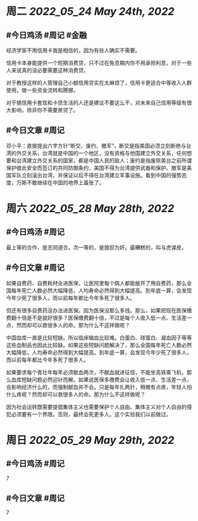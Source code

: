 #+类型: 2205
#+主页: [[归档202205]]

* 周二 [[2022_05_24]] [[May 24th, 2022]]
** #今日鸡汤 #周记 #金融

经济学家不用信用卡我是相信的，因为有些人确实不需要。

信用卡本身能提供一个短期消费贷，只不过在免息期内你不用承担利息，对于一些人来说真的没必要需要这种消费贷。

对于教授这样的人管理自己小额信用贷实在太麻烦了，信用卡更适合中等收入人群使用，做一些资金流转和腾挪。

对于搞信用卡套现和卡债生活的人还是建议不要这么干，对未来自己信用等级有很大影响，除非你不需要房贷了。

** #今日文章 #周记

邓小平：直接提出六字方针“断交、废约、撤军”，断交是指美国必须立刻断绝与台湾的外交关系，台湾就是中国的一个地区，没有资格与他国建立外交关系，任何想要和台湾建立外交关系的国家，都是中国人民的敌人；废约是指废除美台之前所谓保护彼此安全而签订的共同防御条约，美国不得为台湾提供武器和保护。撤军是美国军队立刻滚出台湾，并保证以后不得在台湾建立军事设施。看到中国的强势态度，万斯不敢继续在中国的地界上嚣张了。


* 周六 [[2022_05_28]] [[May 28th, 2022]]
** #今日鸡汤 #周记

最上等的合作，是志同道合。次一等的，是狼狈为奸。最糟糕的，叫与虎谋皮。 ​​​

** #今日文章 #周记

如果自费药、自费耗材全进医保，让医院里每个病人都能敞开了用自费药，那么全国每年死亡人数必然大幅降低，人均寿命必然得到大幅提高。到年底一算，会发现今年少死了很多人，而以前每年都比今年多死了很多人。

但还有很多自费药没办法进医保。因为医保没那么多钱。那么，如果把现在医保缴费翻十倍是不是就好很多？医保缴费翻十倍，不过是每个人收入低一点、生活差一点，然而却可以救很多人的命。那为什么不这样做呢？

中国血库一直是比较短缺。所以临床输血比较难。白蛋白、球蛋白、凝血因子等等这些血制品也因此比较缺。如果这些短缺问题解决了，那么全国每年死亡人数必然大幅降低，人均寿命必然得到大幅提高。到年底一算，会发现今年少死了很多人，而以前每年都比今年多死了很多人。

如果要求每个青壮年每年必须献血两次，不献血就进征信，不能坐高铁乘飞机，那么血库短缺问题必然迎针而解。如果说医保多缴费会让收入低一点、生活差一点，会影响经济什么的，而强制献血并不会。只是每年扎两针，稍微有点疼，年轻人怕什么疼呢？然而却可以救很多人的命。那为什么不这样做呢？

因为社会运转既需要提倡集体主义也需要保护个人自由。集体主义对个人自由的侵犯必须要有一个界限。否则，最终会死更多人。这个实验我们以前做过。


* 周日 [[2022_05_29]] [[May 29th, 2022]]
** #今日鸡汤 #周记

7

** #今日文章 #周记

7

